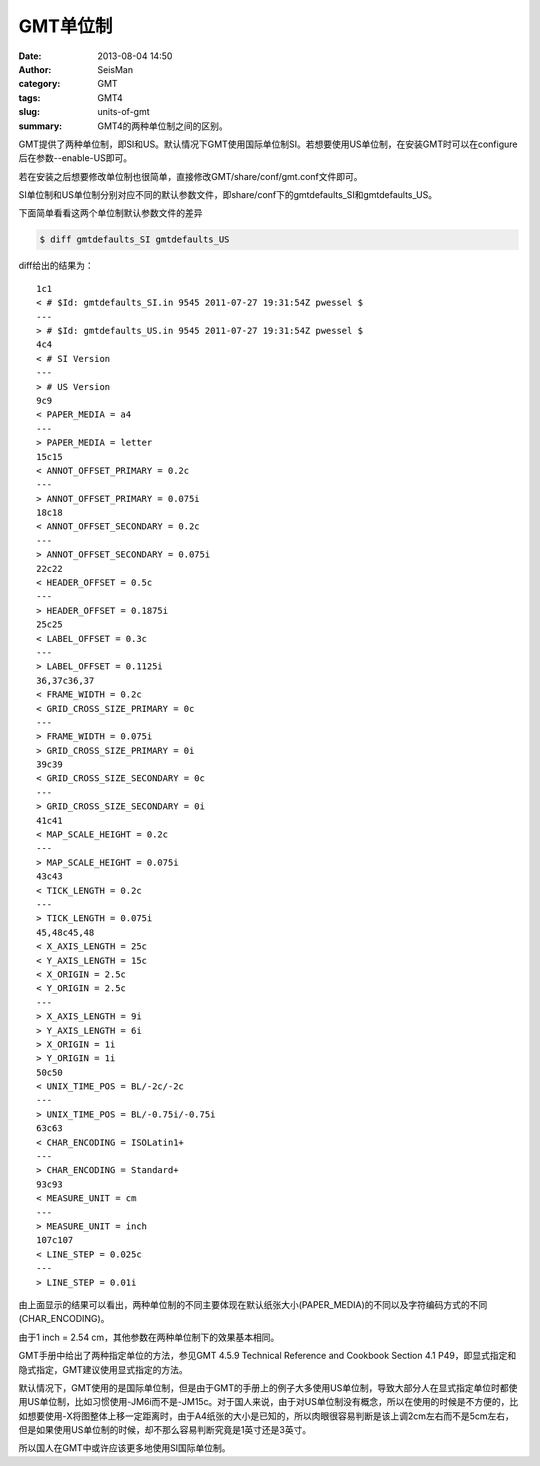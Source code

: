 GMT单位制
#########

:date: 2013-08-04 14:50
:author: SeisMan
:category: GMT
:tags: GMT4
:slug: units-of-gmt
:summary: GMT4的两种单位制之间的区别。

GMT提供了两种单位制，即SI和US。默认情况下GMT使用国际单位制SI。若想要使用US单位制，在安装GMT时可以在configure后在参数--enable-US即可。

若在安装之后想要修改单位制也很简单，直接修改GMT/share/conf/gmt.conf文件即可。

SI单位制和US单位制分别对应不同的默认参数文件，即share/conf下的gmtdefaults_SI和gmtdefaults_US。

下面简单看看这两个单位制默认参数文件的差异

.. code-block:: bash

 $ diff gmtdefaults_SI gmtdefaults_US

diff给出的结果为：

::

    1c1
    < # $Id: gmtdefaults_SI.in 9545 2011-07-27 19:31:54Z pwessel $
    ---
    > # $Id: gmtdefaults_US.in 9545 2011-07-27 19:31:54Z pwessel $
    4c4
    < # SI Version
    ---
    > # US Version
    9c9
    < PAPER_MEDIA = a4
    ---
    > PAPER_MEDIA = letter
    15c15
    < ANNOT_OFFSET_PRIMARY = 0.2c
    ---
    > ANNOT_OFFSET_PRIMARY = 0.075i
    18c18
    < ANNOT_OFFSET_SECONDARY = 0.2c
    ---
    > ANNOT_OFFSET_SECONDARY = 0.075i
    22c22
    < HEADER_OFFSET = 0.5c
    ---
    > HEADER_OFFSET = 0.1875i
    25c25
    < LABEL_OFFSET = 0.3c
    ---
    > LABEL_OFFSET = 0.1125i
    36,37c36,37
    < FRAME_WIDTH = 0.2c
    < GRID_CROSS_SIZE_PRIMARY = 0c
    ---
    > FRAME_WIDTH = 0.075i
    > GRID_CROSS_SIZE_PRIMARY = 0i
    39c39
    < GRID_CROSS_SIZE_SECONDARY = 0c
    ---
    > GRID_CROSS_SIZE_SECONDARY = 0i
    41c41
    < MAP_SCALE_HEIGHT = 0.2c
    ---
    > MAP_SCALE_HEIGHT = 0.075i
    43c43
    < TICK_LENGTH = 0.2c
    ---
    > TICK_LENGTH = 0.075i
    45,48c45,48
    < X_AXIS_LENGTH = 25c
    < Y_AXIS_LENGTH = 15c
    < X_ORIGIN = 2.5c
    < Y_ORIGIN = 2.5c
    ---
    > X_AXIS_LENGTH = 9i
    > Y_AXIS_LENGTH = 6i
    > X_ORIGIN = 1i
    > Y_ORIGIN = 1i
    50c50
    < UNIX_TIME_POS = BL/-2c/-2c
    ---
    > UNIX_TIME_POS = BL/-0.75i/-0.75i
    63c63
    < CHAR_ENCODING = ISOLatin1+
    ---
    > CHAR_ENCODING = Standard+
    93c93
    < MEASURE_UNIT = cm
    ---
    > MEASURE_UNIT = inch
    107c107
    < LINE_STEP = 0.025c
    ---
    > LINE_STEP = 0.01i

由上面显示的结果可以看出，两种单位制的不同主要体现在默认纸张大小(PAPER_MEDIA)的不同以及字符编码方式的不同(CHAR_ENCODING)。

由于1 inch = 2.54 cm，其他参数在两种单位制下的效果基本相同。

GMT手册中给出了两种指定单位的方法，参见GMT 4.5.9 Technical Reference and Cookbook Section 4.1 P49，即显式指定和隐式指定，GMT建议使用显式指定的方法。

默认情况下，GMT使用的是国际单位制，但是由于GMT的手册上的例子大多使用US单位制，导致大部分人在显式指定单位时都使用US单位制，比如习惯使用-JM6i而不是-JM15c。对于国人来说，由于对US单位制没有概念，所以在使用的时候是不方便的，比如想要使用-X将图整体上移一定距离时，由于A4纸张的大小是已知的，所以肉眼很容易判断是该上调2cm左右而不是5cm左右，但是如果使用US单位制的时候，却不那么容易判断究竟是1英寸还是3英寸。

所以国人在GMT中或许应该更多地使用SI国际单位制。

